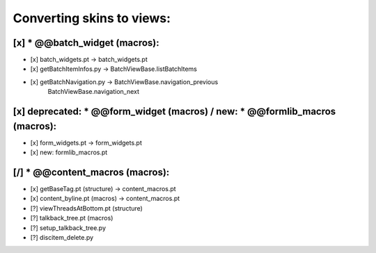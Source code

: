 Converting skins to views:
==========================

[x] * @@batch_widget (macros):
------------------------------
- [x] batch_widgets.pt -> batch_widgets.pt
- [x] getBatchItemInfos.py -> BatchViewBase.listBatchItems
- [x] getBatchNavigation.py -> BatchViewBase.navigation_previous
                               BatchViewBase.navigation_next

[x] deprecated: * @@form_widget (macros) / new: * @@formlib_macros (macros):
----------------------------------------------------------------------------
- [x] form_widgets.pt -> form_widgets.pt
- [x] new: formlib_macros.pt

[/] * @@content_macros (macros):
--------------------------------
- [x] getBaseTag.pt (structure) -> content_macros.pt
- [x] content_byline.pt (macros) -> content_macros.pt

- [?] viewThreadsAtBottom.pt (structure)
- [?] talkback_tree.pt (macros)
- [?] setup_talkback_tree.py
- [?] discitem_delete.py
